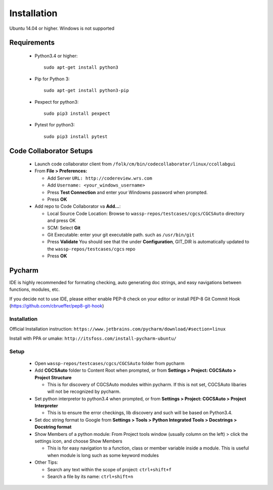 Installation
===============================================

Ubuntu 14.04 or higher. Windows is not supported

Requirements
-----------------------------------------------

 * Python3.4 or higher::

    sudo apt-get install python3
 * Pip for Python 3::

    sudo apt-get install python3-pip
 * Pexpect for python3::

    sudo pip3 install pexpect
 * Pytest for python3::

    sudo pip3 install pytest

Code Collaborator Setups
-----------------------------------------------
 * Launch code collaborator client from ``/folk/cm/bin/codecollaborator/linux/ccollabgui``
 * From **File > Preferences:**

   * Add Server ``URL: http://codereview.wrs.com``
   * Add ``Username: <your_windows_username>``
   * Press **Test Connection** and enter your Windowns password when prompted.
   * Press **OK**
 * Add repo to Code Collaborator va **Add...**:

   * Local Source Code Location: Browse to ``wassp-repos/testcases/cgcs/CGCSAuto`` directory and press OK
   * SCM: Select **Git**
   * Git Executable: enter your git executable path. such as ``/usr/bin/git``
   * Press **Validate** You should see that the under **Configuration**, GIT_DIR is automatically updated to the ``wassp-repos/testcases/cgcs`` repo
   * Press **OK**

Pycharm 
-----------------------------------------------

IDE is highly recommended for formating checking, auto generating doc strings, and easy navigations between functions, modules, etc.

If you decide not to use IDE, please either enable PEP-8 check on your editor or install PEP-8 Git Commit Hook (https://github.com/cbrueffer/pep8-git-hook)

Installation
^^^^^^^^^^^^^^^^^^^^^^^^^^^^^^^^^^^^^^^^^^^^^
Official Installation instruction: ``https://www.jetbrains.com/pycharm/download/#section=linux``

Install with PPA or umake: ``http://itsfoss.com/install-pycharm-ubuntu/``

Setup
^^^^^^^^^^^^^^^^^^^^^^^^^^^^^^^^^^^^^^^^^^^^^
 * Open ``wassp-repos/testcases/cgcs/CGCSAuto`` folder from pycharm
 * Add **CGCSAuto** folder to Content Root when prompted, or from **Settings > Project: CGCSAuto > Project Structure**

   * This is for discovery of CGCSAuto modules within pycharm. If this is not set, CGCSAuto libaries will not be recognized by pycharm.
 * Set python interpretor to python3.4 when prompted, or from **Settings > Project: CGCSAuto > Project Interpreter**

   * This is to ensure the error checkings, lib discovery and such will be based on Python3.4.
 * Set doc string format to Google from **Settings > Tools > Python Integrated Tools > Docstrings > Docstring format**
 * Show Members of a python module: From Project tools window (usually column on the left) > click the settings icon, and choose Show Members

   * This is for easy navigation to a function, class or member variable inside a module. This is useful when module is long such as some keyword modules
 * Other Tips:

   * Search any text within the scope of project: ``ctrl+shift+f``
   * Search a file by its name: ``ctrl+shift+n``

